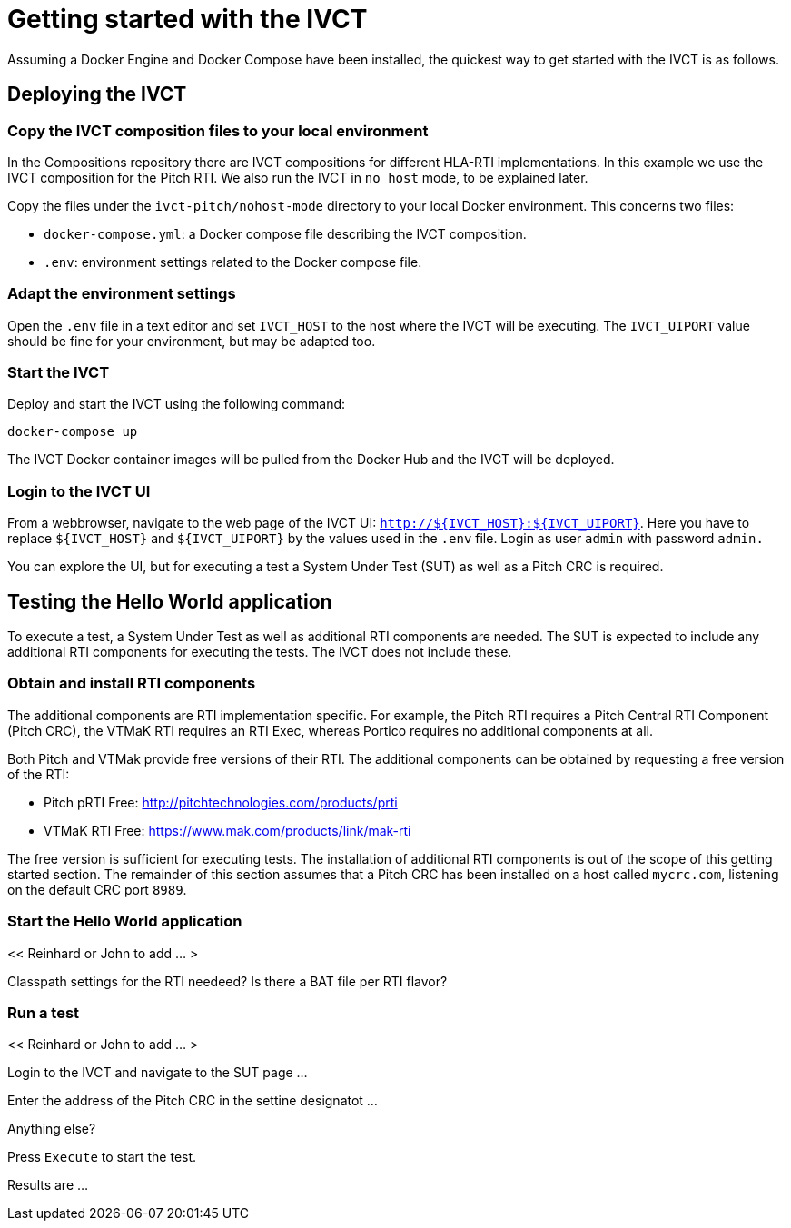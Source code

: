 = Getting started with the IVCT

Assuming a Docker Engine and Docker Compose have been installed, the quickest way to get started with the IVCT is as follows.

== Deploying the IVCT

=== Copy the IVCT composition files to your local environment

In the Compositions repository there are IVCT compositions for different HLA-RTI implementations. In this example we use the IVCT composition for the Pitch RTI. We also run the IVCT in `no host` mode, to be explained later.

Copy the files under the `ivct-pitch/nohost-mode` directory to your local Docker environment. This concerns two files:

* `docker-compose.yml`: a Docker compose file describing the IVCT composition.
* `.env`: environment settings related to the Docker compose file.

=== Adapt the environment settings

Open the `.env` file in a text editor and set `IVCT_HOST` to the host where the IVCT will be executing. The `IVCT_UIPORT` value should be fine for your environment, but may be adapted too.

=== Start the IVCT

Deploy and start the IVCT using the following command:

 docker-compose up

The IVCT Docker container images will be pulled from the Docker Hub and the IVCT will be deployed.

=== Login to the IVCT UI

From a webbrowser, navigate to the web page of the IVCT UI: `http://${IVCT_HOST}:${IVCT_UIPORT}`. Here you have to replace `${IVCT_HOST}` and `${IVCT_UIPORT}` by the values used in the `.env` file. Login as user `admin` with password `admin.`

You can explore the UI, but for executing a test a System Under Test (SUT) as well as a Pitch CRC is required.

== Testing the Hello World application

To execute a test, a System Under Test as well as additional RTI components are needed. The SUT is expected to include any additional RTI components for executing the tests. The IVCT does not include these.

=== Obtain and install RTI components

The additional components are RTI implementation specific. For example, the Pitch RTI requires a Pitch Central RTI Component (Pitch CRC), the VTMaK RTI requires an RTI Exec, whereas Portico requires no additional components at all.

Both Pitch and VTMak provide free versions of their RTI. The additional components can be obtained by requesting a free version of the RTI:

- Pitch pRTI Free: http://pitchtechnologies.com/products/prti
- VTMaK RTI Free: https://www.mak.com/products/link/mak-rti

The free version is sufficient for executing tests. The installation of additional RTI components is out of the scope of this getting started section. The remainder of this section assumes that a Pitch CRC has been installed on a host called `mycrc.com`, listening on the default CRC port `8989`.

=== Start the Hello World application

<< Reinhard or John to add ... >

Classpath settings for the RTI needeed?  Is there a BAT file per RTI flavor?

=== Run a test

<< Reinhard or John to add ... >

Login to the IVCT and navigate to the SUT page ...

Enter the address of the Pitch CRC in the settine designatot ...

Anything else?

Press `Execute` to start the test.

Results are ...
